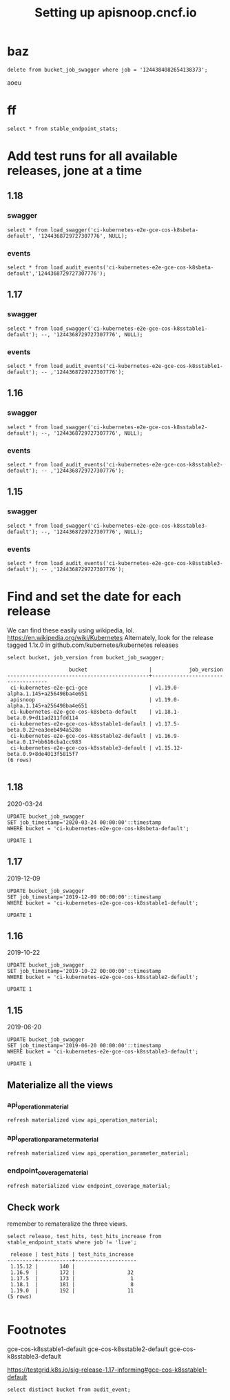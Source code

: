 # -*- ii: apisnoop; -*-
#+TITLE: Setting up apisnoop.cncf.io
* baz
#+begin_src sql-mode
delete from bucket_job_swagger where job = '1244384082654138373';
#+end_src

#+RESULTS:
#+begin_SRC example
DELETE 1
#+end_SRC

aoeu
*  ff

#+begin_src sql-mode
select * from stable_endpoint_stats;
#+end_src

#+RESULTS:
#+begin_SRC example
 job | date | total_endpoints | test_hits | conf_hits | percent_tested | percent_conf_tested 
-----+------+-----------------+-----------+-----------+----------------+---------------------
(0 rows)

#+end_SRC
* Add test runs for all available releases, jone at a time
** 1.18
*** swagger
#+begin_src sql-mode
select * from load_swagger('ci-kubernetes-e2e-gce-cos-k8sbeta-default', '1244368729727307776', NULL);
#+end_src

#+RESULTS:
#+begin_SRC example
                                                 load_swagger                                                  
---------------------------------------------------------------------------------------------------------------
 Success!  Added the swagger for job 1244368729727307776 from bucket ci-kubernetes-e2e-gce-cos-k8sbeta-default
(1 row)

#+end_SRC

*** events
#+begin_src sql-mode
select * from load_audit_events('ci-kubernetes-e2e-gce-cos-k8sbeta-default','1244368729727307776');
#+end_src

#+RESULTS:
#+begin_SRC example
 load_audit_events 
-------------------
 it worked
(1 row)

#+end_SRC

** 1.17
*** swagger
#+begin_src sql-mode
select * from load_swagger('ci-kubernetes-e2e-gce-cos-k8sstable1-default'); --, '1244368729727307776', NULL);
#+end_src

#+RESULTS:
#+begin_SRC example
                                                   load_swagger                                                   
------------------------------------------------------------------------------------------------------------------
 Success!  Added the swagger for job 1245424956309770243 from bucket ci-kubernetes-e2e-gce-cos-k8sstable1-default
(1 row)

#+end_SRC

*** events
#+begin_src sql-mode
select * from load_audit_events('ci-kubernetes-e2e-gce-cos-k8sstable1-default'); -- ,'1244368729727307776');
#+end_src

#+RESULTS:
#+begin_SRC example
 load_audit_events 
-------------------
 it worked
(1 row)

#+end_SRC

** 1.16
*** swagger
#+begin_src sql-mode
select * from load_swagger('ci-kubernetes-e2e-gce-cos-k8sstable2-default'); --, '1244368729727307776', NULL);
#+end_src

#+RESULTS:
#+begin_SRC example
                                                   load_swagger                                                   
------------------------------------------------------------------------------------------------------------------
 Success!  Added the swagger for job 1245452890940641281 from bucket ci-kubernetes-e2e-gce-cos-k8sstable2-default
(1 row)

#+end_SRC

*** events
#+begin_src sql-mode
select * from load_audit_events('ci-kubernetes-e2e-gce-cos-k8sstable2-default'); -- ,'1244368729727307776');
#+end_src

#+RESULTS:
#+begin_SRC example
 load_audit_events 
-------------------
 it worked
(1 row)

#+end_SRC

** 1.15
*** swagger
#+begin_src sql-mode
select * from load_swagger('ci-kubernetes-e2e-gce-cos-k8sstable3-default'); --, '1244368729727307776', NULL);
#+end_src

#+RESULTS:
#+begin_SRC example
                                                   load_swagger                                                   
------------------------------------------------------------------------------------------------------------------
 Success!  Added the swagger for job 1245455910684332037 from bucket ci-kubernetes-e2e-gce-cos-k8sstable3-default
(1 row)

#+end_SRC

*** events
#+begin_src sql-mode
select * from load_audit_events('ci-kubernetes-e2e-gce-cos-k8sstable3-default'); -- ,'1244368729727307776');
#+end_src

#+RESULTS:
#+begin_SRC example
 load_audit_events 
-------------------
 it worked
(1 row)

#+end_SRC

* Find and set the date for each release
  We can find these easily using wikipedia, lol.  https://en.wikipedia.org/wiki/Kubernetes
  Alternately, look for the release tagged 1.1x.0 in github.com/kubernetes/kubernetes releases
   #+begin_src sql-mode
   select bucket, job_version from bucket_job_swagger;
   #+end_src

   #+RESULTS:
   #+begin_SRC example
                       bucket                    |            job_version             
   ----------------------------------------------+------------------------------------
    ci-kubernetes-e2e-gci-gce                    | v1.19.0-alpha.1.145+a256498ba4e651
    apisnoop                                     | v1.19.0-alpha.1.145+a256498ba4e651
    ci-kubernetes-e2e-gce-cos-k8sbeta-default    | v1.18.1-beta.0.9+d11ad211fdd114
    ci-kubernetes-e2e-gce-cos-k8sstable1-default | v1.17.5-beta.0.22+ea3eeb494a528e
    ci-kubernetes-e2e-gce-cos-k8sstable2-default | v1.16.9-beta.0.17+bb616cba1cc983
    ci-kubernetes-e2e-gce-cos-k8sstable3-default | v1.15.12-beta.0.9+8de4013f5815f7
   (6 rows)

   #+end_SRC
** 1.18
   2020-03-24
   #+begin_src sql-mode
   UPDATE bucket_job_swagger
   SET job_timestamp='2020-03-24 00:00:00'::timestamp
   WHERE bucket = 'ci-kubernetes-e2e-gce-cos-k8sbeta-default';
   #+end_src

   #+RESULTS:
   #+begin_SRC example
   UPDATE 1
   #+end_SRC

** 1.17
   2019-12-09
   #+begin_src sql-mode
   UPDATE bucket_job_swagger
   SET job_timestamp='2019-12-09 00:00:00'::timestamp
   WHERE bucket = 'ci-kubernetes-e2e-gce-cos-k8sstable1-default';
   #+end_src

   #+RESULTS:
   #+begin_SRC example
   UPDATE 1
   #+end_SRC

** 1.16
   2019-10-22
   #+begin_src sql-mode
   UPDATE bucket_job_swagger
   SET job_timestamp='2019-10-22 00:00:00'::timestamp
   WHERE bucket = 'ci-kubernetes-e2e-gce-cos-k8sstable2-default';
   #+end_src

   #+RESULTS:
   #+begin_SRC example
   UPDATE 1
   #+end_SRC

** 1.15
   2019-06-20
   #+begin_src sql-mode
   UPDATE bucket_job_swagger
   SET job_timestamp='2019-06-20 00:00:00'::timestamp
   WHERE bucket = 'ci-kubernetes-e2e-gce-cos-k8sstable3-default';
   #+end_src

   #+RESULTS:
   #+begin_SRC example
   UPDATE 1
   #+end_SRC
** Materialize all the views
*** api_operation_material
#+begin_src sql-mode
refresh materialized view api_operation_material;
#+end_src

#+RESULTS:
#+begin_SRC example
REFRESH MATERIALIZED VIEW
#+end_SRC

*** api_operation_parameter_material
#+begin_src sql-mode
refresh materialized view api_operation_parameter_material;
#+end_src

#+RESULTS:
#+begin_SRC example
REFRESH MATERIALIZED VIEW
#+end_SRC

*** endpoint_coverage_material
#+begin_src sql-mode
refresh materialized view endpoint_coverage_material;
#+end_src

#+RESULTS:
#+begin_SRC example
REFRESH MATERIALIZED VIEW
#+end_SRC

** Check work
   remember to remateralize the three views.
   
   #+begin_src sql-mode
   select release, test_hits, test_hits_increase from stable_endpoint_stats where job != 'live';
   #+end_src

   #+RESULTS:
   #+begin_SRC example
    release | test_hits | test_hits_increase 
   ---------+-----------+--------------------
    1.15.12 |       140 |                   
    1.16.9  |       172 |                 32
    1.17.5  |       173 |                  1
    1.18.1  |       181 |                  8
    1.19.0  |       192 |                 11
   (5 rows)

   #+end_SRC

* Footnotes
gce-cos-k8sstable1-default
gce-cos-k8sstable2-default
gce-cos-k8sstable3-default

https://testgrid.k8s.io/sig-release-1.17-informing#gce-cos-k8sstable1-default





#+begin_src sql-mode
  select distinct bucket from audit_event;
#+end_src

#+RESULTS:
#+begin_SRC example
                    bucket                    
----------------------------------------------
 ci-kubernetes-e2e-gce-cos-k8sbeta-default
 ci-kubernetes-e2e-gce-cos-k8sstable3-default
 ci-kubernetes-e2e-gce-cos-k8sstable2-default
 ci-kubernetes-e2e-gci-gce
 ci-kubernetes-e2e-gce-cos-k8sstable1-default
 apisnoop
(6 rows)

#+end_SRC

